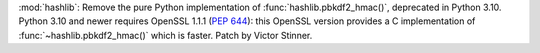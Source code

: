 :mod:`hashlib`: Remove the pure Python implementation of
:func:`hashlib.pbkdf2_hmac()`, deprecated in Python 3.10. Python 3.10 and
newer requires OpenSSL 1.1.1 (:pep:`644`): this OpenSSL version provides
a C implementation of :func:`~hashlib.pbkdf2_hmac()` which is faster. Patch
by Victor Stinner.
